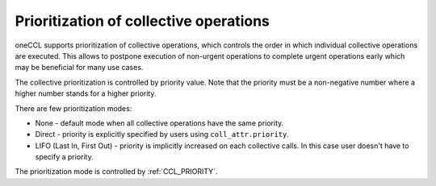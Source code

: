 Prioritization of collective operations
****************************************

oneCCL supports prioritization of collective operations, which controls the order in which individual collective operations are executed. This allows to postpone execution of non-urgent operations to complete urgent operations early which may be beneficial for many use cases.

The collective prioritization is controlled by priority value. Note that the priority must be a non-negative number where a higher number stands for a higher priority.

There are few prioritization modes:

-   None - default mode when all collective operations have the same priority.
-	Direct - priority is explicitly specified by users using ``coll_attr.priority``.
-	LIFO (Last In, First Out) - priority is implicitly increased on each collective calls. In this case user doesn't have to specify a priority.

The prioritization mode is controlled by :ref:`CCL_PRIORITY`.
